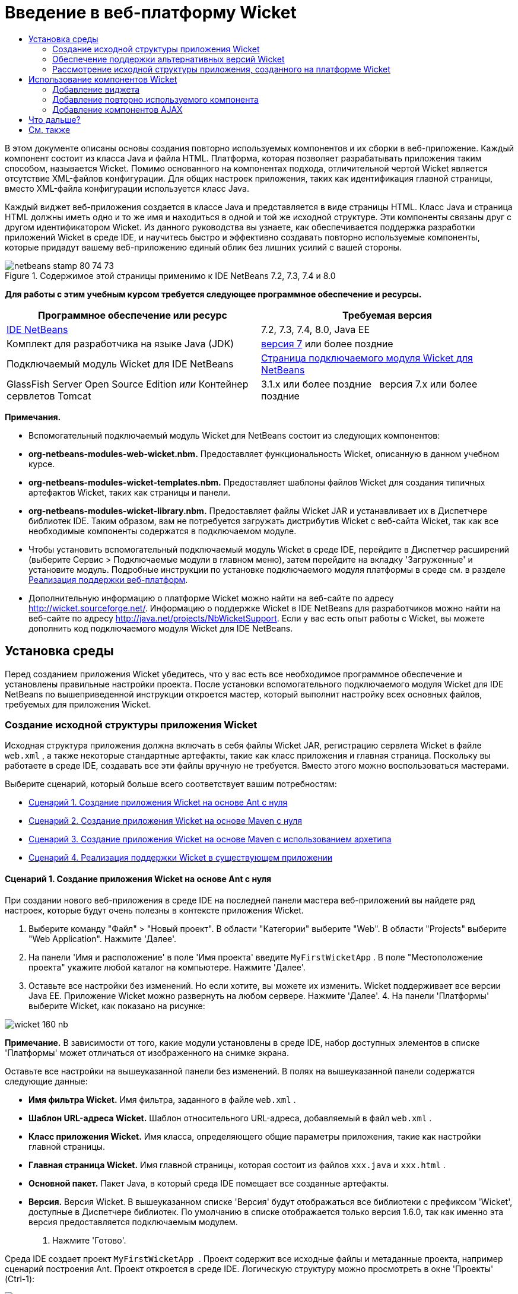 // 
//     Licensed to the Apache Software Foundation (ASF) under one
//     or more contributor license agreements.  See the NOTICE file
//     distributed with this work for additional information
//     regarding copyright ownership.  The ASF licenses this file
//     to you under the Apache License, Version 2.0 (the
//     "License"); you may not use this file except in compliance
//     with the License.  You may obtain a copy of the License at
// 
//       http://www.apache.org/licenses/LICENSE-2.0
// 
//     Unless required by applicable law or agreed to in writing,
//     software distributed under the License is distributed on an
//     "AS IS" BASIS, WITHOUT WARRANTIES OR CONDITIONS OF ANY
//     KIND, either express or implied.  See the License for the
//     specific language governing permissions and limitations
//     under the License.
//

= Введение в веб-платформу Wicket
:jbake-type: tutorial
:jbake-tags: tutorials 
:markup-in-source: verbatim,quotes,macros
:jbake-status: published
:icons: font
:syntax: true
:source-highlighter: pygments
:toc: left
:toc-title:
:description: Введение в веб-платформу Wicket - Apache NetBeans
:keywords: Apache NetBeans, Tutorials, Введение в веб-платформу Wicket

В этом документе описаны основы создания повторно используемых компонентов и их сборки в веб-приложение. Каждый компонент состоит из класса Java и файла HTML. Платформа, которая позволяет разрабатывать приложения таким способом, называется Wicket. Помимо основанного на компонентах подхода, отличительной чертой Wicket является отсутствие XML-файлов конфигурации. Для общих настроек приложения, таких как идентификация главной страницы, вместо XML-файла конфигурации используется класс Java.

Каждый виджет веб-приложения создается в классе Java и представляется в виде страницы HTML. Класс Java и страница HTML должны иметь одно и то же имя и находиться в одной и той же исходной структуре. Эти компоненты связаны друг с другом идентификатором Wicket. Из данного руководства вы узнаете, как обеспечивается поддержка разработки приложений Wicket в среде IDE, и научитесь быстро и эффективно создавать повторно используемые компоненты, которые придадут вашему веб-приложению единый облик без лишних усилий с вашей стороны.


image::images/netbeans-stamp-80-74-73.png[title="Содержимое этой страницы применимо к IDE NetBeans 7.2, 7.3, 7.4 и 8.0"]


*Для работы с этим учебным курсом требуется следующее программное обеспечение и ресурсы.*

|===
|Программное обеспечение или ресурс |Требуемая версия 

|link:https://netbeans.org/downloads/index.html[+IDE NetBeans+] |7.2, 7.3, 7.4, 8.0, Java EE 

|Комплект для разработчика на языке Java (JDK) |link:http://www.oracle.com/technetwork/java/javase/downloads/index.html[+версия 7+] или более поздние 

|Подключаемый модуль Wicket для IDE NetBeans |link:http://plugins.netbeans.org/plugin/3586/wicket-support[+Страница подключаемого модуля Wicket для NetBeans+] 

|GlassFish Server Open Source Edition 
_или_ 
Контейнер сервлетов Tomcat |3.1.x или более поздние 
_ _ 
версия 7.x или более поздние 
|===

*Примечания.*

* Вспомогательный подключаемый модуль Wicket для NetBeans состоит из следующих компонентов:
* *org-netbeans-modules-web-wicket.nbm.* Предоставляет функциональность Wicket, описанную в данном учебном курсе.
* *org-netbeans-modules-wicket-templates.nbm.* Предоставляет шаблоны файлов Wicket для создания типичных артефактов Wicket, таких как страницы и панели.
* *org-netbeans-modules-wicket-library.nbm.* Предоставляет файлы Wicket JAR и устанавливает их в Диспетчере библиотек IDE. Таким образом, вам не потребуется загружать дистрибутив Wicket с веб-сайта Wicket, так как все необходимые компоненты содержатся в подключаемом модуле.
* Чтобы установить вспомогательный подключаемый модуль Wicket в среде IDE, перейдите в Диспетчер расширений (выберите Сервис > Подключаемые модули в главном меню), затем перейдите на вкладку 'Загруженные' и установите модуль. Подробные инструкции по установке подключаемого модуля платформы в среде см. в разделе link:framework-adding-support.html[+Реализация поддержки веб-платформ+].
* Дополнительную информацию о платформе Wicket можно найти на веб-сайте по адресу link:http://wicket.sourceforge.net/[+http://wicket.sourceforge.net/+]. Информацию о поддержке Wicket в IDE NetBeans для разработчиков можно найти на веб-сайте по адресу link:http://java.net/projects/NbWicketSupport[+http://java.net/projects/NbWicketSupport+]. Если у вас есть опыт работы с Wicket, вы можете дополнить код подключаемого модуля Wicket для IDE NetBeans.


== Установка среды

Перед созданием приложения Wicket убедитесь, что у вас есть все необходимое программное обеспечение и установлены правильные настройки проекта. После установки вспомогательного подключаемого модуля Wicket для IDE NetBeans по вышеприведенной инструкции откроется мастер, который выполнит настройку всех основных файлов, требуемых для приложения Wicket.


=== Создание исходной структуры приложения Wicket

Исходная структура приложения должна включать в себя файлы Wicket JAR, регистрацию сервлета Wicket в файле  ``web.xml`` , а также некоторые стандартные артефакты, такие как класс приложения и главная страница. Поскольку вы работаете в среде IDE, создавать все эти файлы вручную не требуется. Вместо этого можно воспользоваться мастерами.

Выберите сценарий, который больше всего соответствует вашим потребностям:

* <<create-1,Сценарий 1. Создание приложения Wicket на основе Ant с нуля>>
* <<create-2,Сценарий 2. Создание приложения Wicket на основе Maven с нуля>>
* <<create-3,Сценарий 3. Создание приложения Wicket на основе Maven с использованием архетипа>>
* <<create-4,Сценарий 4. Реализация поддержки Wicket в существующем приложении>>


==== Сценарий 1. Создание приложения Wicket на основе Ant с нуля

При создании нового веб-приложения в среде IDE на последней панели мастера веб-приложений вы найдете ряд настроек, которые будут очень полезны в контексте приложения Wicket.

1. Выберите команду "Файл" > "Новый проект". В области "Категории" выберите "Web". В области "Projects" выберите "Web Application". Нажмите 'Далее'.
2. На панели 'Имя и расположение' в поле 'Имя проекта' введите  ``MyFirstWicketApp`` . В поле "Местоположение проекта" укажите любой каталог на компьютере. Нажмите 'Далее'.
3. Оставьте все настройки без изменений. Но если хотите, вы можете их изменить. Wicket поддерживает все версии Java EE. Приложение Wicket можно развернуть на любом сервере. Нажмите 'Далее'.
4. 
На панели 'Платформы' выберите Wicket, как показано на рисунке:

image::https://blogs.oracle.com/geertjan_images/resource/wicket-160-nb.png[]

*Примечание.* В зависимости от того, какие модули установлены в среде IDE, набор доступных элементов в списке 'Платформы' может отличаться от изображенного на снимке экрана.

Оставьте все настройки на вышеуказанной панели без изменений. В полях на вышеуказанной панели содержатся следующие данные:

* *Имя фильтра Wicket.* Имя фильтра, заданного в файле  ``web.xml`` .
* *Шаблон URL-адреса Wicket.* Шаблон относительного URL-адреса, добавляемый в файл  ``web.xml`` .
* *Класс приложения Wicket.* Имя класса, определяющего общие параметры приложения, такие как настройки главной страницы.
* *Главная страница Wicket.* Имя главной страницы, которая состоит из файлов  ``xxx.java``  и  ``xxx.html`` .
* *Основной пакет.* Пакет Java, в который среда IDE помещает все созданные артефакты.
* *Версия.* Версия Wicket. В вышеуказанном списке 'Версия' будут отображаться все библиотеки с префиксом 'Wicket', доступные в Диспетчере библиотек. По умолчанию в списке отображается только версия 1.6.0, так как именно эта версия предоставляется подключаемым модулем.


. Нажмите 'Готово'.

Среда IDE создает проект  ``MyFirstWicketApp `` . Проект содержит все исходные файлы и метаданные проекта, например сценарий построения Ant. Проект откроется в среде IDE. Логическую структуру можно просмотреть в окне 'Проекты' (Ctrl-1):

image::https://blogs.oracle.com/geertjan_images/resource/wicket-160-nb-2.png[]


==== Сценарий 2. Создание приложения Wicket на основе Maven с нуля

Если у вас уже есть приложение на основе Ant, вы можете реализовать в нем поддержку Wicket с помощью среды IDE.

1. Выберите команду "Файл" > "Новый проект". В Categories ("Категории) выберите Maven. В области "Projects" выберите "Web Application".

image::images/maven-1.png[]

Нажмите 'Далее'.



. На панели 'Имя и расположение' в поле 'Имя проекта' введите  ``MyFirstWicketApp`` . Измените значения в поле 'Местоположение проекта' и параметры Maven как требуется.

image::images/maven-3.png[]

Нажмите 'Далее'.



. Выберите нужный сервер. В качестве версии Java EE укажите 'Java EE 6 Web'.

image::images/maven-4.png[]

Нажмите 'Готово'. Среда IDE создает исходную структуру, как показано на рисунке:

image::images/maven-5.png[]



. Поскольку мы реализовали поддержку Java EE 6, на предыдущем этапе не создается файл  ``web.xml`` . Однако Wicket требует, чтобы в файле  ``web.xml``  был зарегистрирован фильтр приложения Wicket. Поэтому прежде чем продолжить, необходимо добавить в приложение новый файл  ``web.xml`` .

Щелкните приложение правой кнопкой мыши и выберите Создать > Другие, затем выберите Веб > Стандартный дескриптор развертывания (web.xml). Нажмите кнопку "Далее", а затем нажмите кнопку "Готово".



. Теперь можно реализовать поддержку Wicket в приложении. Щелкните правой кнопкой узел проекта и выберите команду "Свойства". В диалоговом окне 'Свойства проекта' выберите 'Платформы' и 'Wicket'. Используя информацию из предыдущих сценариев, заполните поля в разделе 'Конфигурация Wicket' диалогового окна. Нажмите OK.

Среда IDE все файлы Wicket, необходимые для начала работы:

image::images/maven-6.png[]


==== Сценарий 3. Создание приложения Wicket на основе Maven с использованием архетипа

В репозиториях Maven имеются артефакты для настройки приложений Wicket.

1. Выберите команду "Файл" > "Новый проект". В Categories ("Категории) выберите Maven. Выберите 'Проект' из списка 'Архетип' в разделе 'Проекты'.

image::images/maven-7.png[]

Нажмите 'Далее'.



. В поле 'Поиск' введите 'wicket', затем выберите архетип, который вы хотите использовать.

image::images/maven-8.png[]

Заполните поля на экране мастера необходимыми данными. Нажмите 'Готово'.

Среда IDE добавляет поддержку Wicket в приложение, созданное с использованием архетипа.


==== Сценарий 4. Реализация поддержки Wicket в существующем приложении

Если у вас уже есть приложение на основе Ant или Maven, вы можете реализовать в нем поддержку Wicket с помощью среды IDE.

1. Щелкните приложение правой кнопкой мыши и выберите 'Свойства'.
2. В диалоговом окне 'Свойства проекта' выберите панель 'Платформы' и нажмите 'Добавить'. Выберите 'Wicket'. Нажмите OK.
3. Используя информацию из предыдущего раздела, заполните поля в разделе 'Конфигурация Wicket' на панели 'Платформы'.
4. Для подтверждения нажмите OK .

Среда IDE добавляет поддержку Wicket в существующее приложение.

В следующем разделе подробно рассматриваются все созданные файлы.


=== Обеспечение поддержки альтернативных версий Wicket

Возможно, вам потребуется версия Wicket, отличная от той, что входит в состав подключаемого модуля Wicket для NetBeans. Чтобы зарегистрировать и использовать альтернативную версию Wicket, выполните следующие действия.

1. Перейдите в раздел Сервис | Библиотеки Ant. Обратите внимание на файлы Wicket JAR, зарегистрированные подключаемым модулем Wicket для NetBeans:

image::images/maven-9.png[]



. В диалоговом окне, показанном на рисунке, нажмите 'Создать библиотеку' и создайте новую библиотеку, имя которой должно иметь префикс 'Wicket'. Добавьте файлы JAR в созданную библиотеку (другими словами, зарегистрируйте файлы JAR предпочтительной версии Wicket в этой библиотеке).


. 
Впоследствии при создании очередного веб-приложения или добавлении поддержки Wicket в существующее приложение на панели 'Платформы' будет отображаться библиотека, которую вы только что зарегистрировали (если имя библиотеки имеет префикс 'Wicket'):

image::images/maven-91.png[]

После заполнения полей мастера файлы JAR, зарегистрированные в выбранной библиотеке, будут размещены на пути класса вашего приложения.

*Примечание.* Вышеописанный подход применяется только к приложениям Wicket на основе Ant. Если требуется использовать альтернативную версию Wicket в приложении на основе Maven, измените соответствующий файл POM.


=== Рассмотрение исходной структуры приложения, созданного на платформе Wicket

Мастер создания веб-приложений IDE создал множество файлов. Посмотрите на эти файлы и определите, как они связаны друг с другом в контексте разработки на платформе Wicket.

1. Перейдем к обзору созданных файлов.

* *Веб-дескриптор.* Начнем с файла  ``web.xml`` . Это обычный дескриптор развертывания, общий для всех веб-приложений, соответствующих серверной спецификации. Разверните структуру папки  ``WEB-INF``  или папки 'Файлы конфигурации', откройте файл в исходном формате XML и обратите внимание на определение фильтра Wicket:


[source,xml,subs="{markup-in-source}"]
----

<?xml version="1.0" encoding="UTF-8"?>
<web-app version="3.0" xmlns="http://java.sun.com/xml/ns/javaee" 
         xmlns:xsi="http://www.w3.org/2001/XMLSchema-instance" 
         xsi:schemaLocation="http://java.sun.com/xml/ns/javaee 
         http://java.sun.com/xml/ns/javaee/web-app_3_0.xsd">
    <filter>
        <filter-name>WicketApplication</filter-name>
        <filter-class>org.apache.wicket.protocol.http.WicketFilter</filter-class>
        <init-param>
            <param-name>applicationClassName</param-name>
            <param-value>com.myapp.wicket.Application</param-value>
        </init-param>
    </filter>
    <filter-mapping>
        <filter-name>WicketApplication</filter-name>
        <url-pattern>/wicket/*</url-pattern>
    </filter-mapping>
    <session-config>
        <session-timeout>
            30
        </session-timeout>
    </session-config>
    <welcome-file-list>
        <welcome-file/>
    </welcome-file-list>
</web-app>
----

*Примечание.* Имя класса приложения имеет значение  ``com.myapp.wicket.Application`` . Теперь откройте файл класса приложения и рассмотрите его содержимое.

* *Класс приложения Wicket.* Откройте пакет  ``com.myapp.wicket``  в папке 'Исходные пакеты', затем откройте файл  ``Application.java`` . Он выглядит следующим образом:


[source,java,subs="{markup-in-source}"]
----

package com.myapp.wicket;           

import org.apache.wicket.protocol.http.WebApplication;

public class Application extends WebApplication {

    public Application() {
    }

    @Override
    public Class getHomePage() {
        return HomePage.class;
    }

}
----

Этот файл Java содержит общие настройки приложения и сравним с файлом  ``struts-config.xml``  платформы Struts и файлом  ``faces-config.xml``  платформы JSF. Обратите внимание на определение метода  ``getHomePage()`` . Это метод является минимальным требованием для общего класса приложения. Он указывает первую (главную) страницу, которая отобразится после развертывания приложения. Обратите внимание на возвращаемый класс  ``HomePage.class`` . Далее откройте файл  ``HomePage.java``  и изучите его содержимое.

* *Главная страница Wicket.* Откройте файл  ``HomePage.java`` . Он выглядит следующим образом:


[source,java,subs="{markup-in-source}"]
----

package com.myapp.wicket;           

public class HomePage extends BasePage {

    public HomePage() {
        add(new Label("message", "Hello, World!"));
    }

}
----

Этот файл добавляет метку на главную страницу. Представление виджетов Wicket, созданных в этом файле, осуществляется в файле с таким же именем и в той же исходной структуре. Это может быть только файл  ``HomePage.html`` , который в данном случае выглядит так:


[source,xml,subs="{markup-in-source}"]
----

<!DOCTYPE html PUBLIC "-//W3C//DTD XHTML 1.0 Strict//EN" "http://www.w3.org/TR/xhtml1/DTD/xhtml1-strict.dtd">
<html xmlns="http://www.w3.org/1999/xhtml"  
      xmlns:wicket="http://wicket.apache.org/dtds.data/wicket-xhtml1.4-strict.dtd"  
      xml:lang="en"  
      lang="en"> 
    <head> 
        <wicket:head> 
            <title>Wicket Example</title> 
        </wicket:head> 
    </head> 
    <body> 
        <wicket:extend> 
            <h1 wicket:id="message">This gets replaced</h1>
        </wicket:extend> 
    </body> 
</html>
----

Обратите внимание, что в файле  ``HomePage.java``  расширяется элемент  ``BasePage`` . Файл  ``HomePage.html``  содержит атрибут  ``wicket:id`` , который указывает на то, что это заместитель определенного объекта, созданного файлом Java. Также здесь есть ссылка на таблицу стилей CSS, сгенерированную средой IDE. Эта таблица находится в папке 'Веб-страницы' в окне 'Проекты'. Далее откройте файл  ``BasePage``  и рассмотрите его содержимое.

* *Базовая страница.* Откройте файл  ``BasePage.java`` . Вот как он выглядит:


[source,java,subs="{markup-in-source}"]
----

package com.myapp.wicket;           

import org.apache.wicket.markup.html.WebPage;

public abstract class BasePage extends WebPage {

    public BasePage() { 
        super(); 
        add(new HeaderPanel("headerpanel", "Welcome To Wicket")); 
        add(new FooterPanel("footerpanel", "Powered by Wicket and the NetBeans Wicket Plugin"));
    } 

}
----

Это класс, который будут расширять наши веб-страницы. Каждый класс, расширяющий  ``BasePage`` , наследует экземпляр  ``HeaderPanel``  и  ``FooterPanel`` . Это нужно для того, чтобы у всех веб-страниц были одинаковые верхние и нижние колонтитулы. Вид базовой страницы в представлении HTML:


[source,xml,subs="{markup-in-source}"]
----

<!DOCTYPE html PUBLIC "-//W3C//DTD XHTML 1.0 Strict//EN" "http://www.w3.org/TR/xhtml1/DTD/xhtml1-strict.dtd">
<html xmlns="http://www.w3.org/1999/xhtml"  
      xmlns:wicket="http://wicket.apache.org/dtds.data/wicket-xhtml1.4-strict.dtd"  
      xml:lang="en"  
      lang="en"> 
    <head> 
        <wicket:head> 
            <wicket:link> 
                <link rel="stylesheet" type="text/css" href="style.css"/> 
            </wicket:link> 
        </wicket:head> 
    </head> 
    <body> 
        <header wicket:id="headerpanel" />
        <section class="content_container"> 
            <wicket:child/> 
        </section> 
        <footer wicket:id="footerpanel" /> 
    </body> 
</html>
----

Далее откройте файл  ``HeaderPanel.java``  и изучите его содержимое.

* *Панель верхнего колонтитула.* Откройте файл  ``HeaderPanel.java`` . Вот как он выглядит:


[source,java,subs="{markup-in-source}"]
----

package com.myapp.wicket;           

import org.apache.wicket.markup.html.basic.Label;
import org.apache.wicket.markup.html.panel.Panel;

public class HeaderPanel extends Panel {

    public HeaderPanel(String componentName, String exampleTitle)
    {
        super(componentName);
        *add(new Label("exampleTitle", exampleTitle));*
    }

}
----

Обратите внимание на строку, выделенную жирным шрифтом. Здесь создается виджет Wicket Label. HeaderPanel является повторно используемым компонентом. Это представление Java, где создаются виджеты. Теперь рассмотрим представление HTML, где должен быть представлен виджет Wicket Label. Теперь откройте файл  ``HeaderPanel.html``  и изучите его содержимое.

Измените второй аргумент на 'My Very First Component Based Application', чтобы определение элемента Label приняло следующий вид:


[source,java,subs="{markup-in-source}"]
----

add(new Label("exampleTitle", "My Very First Component Based Application"));
----

Откройте файл  ``HeaderPanel.html`` . Обратите внимание на то, что этот файл имеет такое же имя, как файл Java, который мы только что рассматривали. Этот файл находится в той же исходной структуре. Вот как он выглядит:


[source,xml,subs="{markup-in-source}"]
----

<!DOCTYPE html PUBLIC "-//W3C//DTD XHTML 1.0 Strict//EN" "http://www.w3.org/TR/xhtml1/DTD/xhtml1-strict.dtd">
<html xmlns="http://www.w3.org/1999/xhtml"  
      xmlns:wicket="http://wicket.apache.org/dtds.data/wicket-xhtml1.4-strict.dtd"  
      xml:lang="en"  
      lang="en"> 
    <head><title>Wicket Example</title></head>
    <body>
        <wicket:panel>
            <h1>Wicket Example</h1>
            <p id="titleblock">
                <b><font size="+1">Start of <span wicket:id="exampleTitle">Example Title Goes Here</span></font></b>
            </p>
        </wicket:panel>
    </body>
</html>
----

Обратите внимание на строку, выделенную жирным шрифтом. Здесь указывается, где должен быть представлен виджет на странице в представлении HTML. Удерживая клавишу Ctrl, наведите указатель мыши на значение атрибута  ``wicket:id``  в теге  ``span`` . Как видите, значение превращается в гиперссылку:

image::images/hyperlink-1.png[]

Щелкните эту гиперссылку. В результате откроется веб-страница в представлении Java.

Теперь щелкните стрелку влево в верхней части редактора исходного кода, чтобы вернуться на страницу HTML:

image::images/hyperlink-2.png[]

Таким образом можно быстро переключаться между двумя представлениями компонентов Wicket.

* *Панель нижнего колонтитула.* Панель нижнего колонтитула имеет такую же структуру, как и панель верхнего колонтитула, которая была описана ранее в этом разделе.


. 
Щелкните проект правой кнопкой мыши и запустите его выполнение. Среда IDE выполняет сборку приложения, создает файл WAR, отправляет его на сервер развертывания, открывает стандартный браузер IDE и отображает приложение:

image::images/deploy-1.png[]

*Примечание.* Убедитесь, что URL-адрес заканчивается на '/wicket', как указано на рисунке выше. Это необходимо для сопоставления URL-адреса с фильтром Wicket, зарегистрированным в файле  ``web.xml`` .



== Использование компонентов Wicket

В следующих разделах содержится информация о трех ключевых компонентах Wicket и о том, как подключаемый модуль Wicket для NetBeans обеспечивает поддержку этих компонентов в среде IDE NetBeans.

* <<widget,Виджет>>
* <<component,Повторно используемый компонент>>
* <<ajax,Поддержка AJAX>>

В последующих разделах также описываются различные вспомогательные компоненты, предоставляемые подключаемым модулем Wicket для NetBeans.


=== Добавление виджета

Из этого раздела вы узнаете, как создать первый виджет Wicket. Как и большинство других артефактов Wicket, виджет имеет два представления: представление Java и представление HTML. В представлении Java виджет создается. В представлении HTML он отображается. Как упоминалось ранее, для перехода от одного представления к другому можно использовать гиперссылку.

1. Откройте файл  ``HomePage.html`` . Если палитра не открывается автоматически, выберите Окно > Палитра (Ctrl-Shift-8).

image::images/widget-2.png[]



. После добавления строки под элементом H1 в файле HTML перетащите элемент Label из палитры в область под элементом H1. Откроется следующее диалоговое окно:

image::images/widget-3.png[]

Измените значения в диалоговом окне следующим образом:

image::images/widget-4.png[]

Нажмите OK. Как видите, в файл был добавлен тег, выделенный полужирным шрифтом:


[source,xml,subs="{markup-in-source}"]
----

<!DOCTYPE html PUBLIC "-//W3C//DTD XHTML 1.0 Strict//EN" "http://www.w3.org/TR/xhtml1/DTD/xhtml1-strict.dtd">
<html xmlns="http://www.w3.org/1999/xhtml"  
      xmlns:wicket="http://wicket.apache.org/dtds.data/wicket-xhtml1.4-strict.dtd"  
      xml:lang="en"  
      lang="en"> 
    <head> 
        <wicket:head> 
            <title>Wicket Example</title> 
        </wicket:head> 
    </head> 
    <body> 
        <wicket:extend> 
            <h1 wicket:id="message">This gets replaced</h1>
            *<span wicket:id="message1">This gets replaced</span>*
        </wicket:extend> 
    </body> 
</html>
----

Теперь к виджету можно применить стиль, например, используя теги H3:


[source,xml,subs="{markup-in-source}"]
----

<h3 wicket:id="message1">This gets replaced</h3>
----

Теперь откройте файл  ``HomePage.java`` . Как видите, в него была добавлена метка с таким же идентификатором, как в файле HTML (изменения выделены *полужирным шрифтом*):


[source,java,subs="{markup-in-source}"]
----

public class HomePage extends BasePage {

    public HomePage() {
        add(new Label("message", "Hello, World!"));
        *add(new Label("message1", "Hello again, World!"));*
    }

}
----


. 
Сохраните файлы. Обновите страницу в браузере. В результате отобразится виджет Wicket Label, представленный в файле  ``HomePage.html`` :

image::images/deploy-2.png[]

Вы можете создать заполнители точно так же, как создавали теги в файле  ``HomePage.html`` , и передать файл HTML веб-дизайнеру. Пока веб-дизайнер занимается проектированием страницы, вы можете независимо от него работать в представлении Java и создавать виджеты. Поскольку теги HTML не встраиваются в файл Java, вы, как и ваш веб-дизайнер, сможете оценить основное преимущество Wicket - разделение обязанностей.

Откройте Навигатор (Окно > Навигация > Навигатор), предварительно выбрав файл HTML в редакторе. Навигатор отображает обзор тегов в списке 'Теги Wicket':

image::images/wicket-navigator.png[]

Если на странице HTML есть непарные теги, в файле Java отображается предупреждение:

image::images/widget-1.png[]


=== Добавление повторно используемого компонента

Одно из преимуществ Wicket заключается в повторно используемых компонентах. В этом разделе показано, как с помощью матера создать панель, которая снова имеет два представления: представление Java и представление HTML. Панель будет создана таким образом, чтобы можно было повторно использовать баннер на веб-страницах и обеспечить одинаковый вид баннера на всем веб-сайте. Добавить панель на веб-страницу совсем не сложно.

1. Щелкните правой кнопкой мыши узел пакета  ``com.myapp.wicket``  и выберите Создать > Другие. В разделе 'Категории' выберите 'Веб'. В разделе 'Типы файлов' обратите внимание на следующие шаблоны:

image::images/panel-1.png[]

Выберите 'Панель Wicket' и нажмите 'Далее'.



. В поле 'Имя файла' введите  ``BannerPanel`` . На экране должны быть представлены следующие параметры:

image::images/panel-2.png[]

Нажмите 'Готово'.

В результате в пакете будет создано два новых файла:  ``BannerPanel.html``  и  ``BannerPanel.java`` .



. Откройте файл  ``BannerPanel.html``  и обратите внимание на содержимое этого файла:


[source,xml,subs="{markup-in-source}"]
----

<?xml version="1.0" encoding="UTF-8"?>
<!DOCTYPE html PUBLIC "-//W3C//DTD XHTML 1.0 Strict//EN" "http://www.w3.org/TR/xhtml1/DTD/xhtml1-strict.dtd">
<html xmlns:wicket>
    <head>
        <meta http-equiv="Content-Type" content="text/html; charset=UTF-8"/>
        <title>BannerPanel</title>
    </head>
    <body>
        <wicket:panel>
            <!-- TODO - add components here, ala
            
            <span wicket:id="title">title here</span>
            
            -->
        </wicket:panel>
    </body>
</html
----

Между тегами  ``wicket:panel``  находится заполнитель Wicket. Удалите строки над и под тегом SPAN, чтобы строка с тегом SPAN не была закомментирована. Удерживая клавишу Ctrl, наведите указатель мыши на значение идентификатора Wicket и щелкните отображенную гиперссылку. Откроется файл  ``BannerPanel.java`` :


[source,java,subs="{markup-in-source}"]
----

package com.myapp.wicket;

import org.apache.wicket.markup.html.panel.Panel;

public final class BannerPanel extends Panel {
    BannerPanel(String id) {
        super (id);
    }
}
----

Добавьте метку так же, как в файле  ``HomePage.java``  (изменения выделены полужирным шрифтом):


[source,java,subs="{markup-in-source}"]
----

package com.myapp.wicket;

*import org.apache.wicket.markup.html.basic.Label;*
import org.apache.wicket.markup.html.panel.Panel;

public final class BannerPanel extends Panel {
    BannerPanel(String id) {
        super (id);
        *add(new Label("title","I am a reusable component!"));*
    }
}
----


. Простая панель почти готова. Добавим ее на главную страницу. Откройте файл  ``HomePage.java``  и создайте новый экземпляр элемента BannerPanel, добавив следующую строку в конечный сегмент конструктора:


[source,java,subs="{markup-in-source}"]
----

add(new BannerPanel("bannerPanel"));
----


. Теперь нужно отобразить панель. Откройте файл  ``HomePage.html``  и добавьте тег-заполнитель сразу над закрывающим тегом BODY. Обязательно используйте такой же идентификатор Wicket, как и в файле Java:


[source,java,subs="{markup-in-source}"]
----

<span wicket:id='bannerPanel'/>
----


. 
Выполните проект еще раз. Панель отображается на странице точно в том месте, которое указано в файле HTML:

image::images/result-3.png[]

В терминологии Wicket панель является повторно используемым компонентом. В точности следуя инструкциям в этом разделе, вы можете повторно использовать эту панель как угодно часто и для неограниченного количества веб-страниц.


=== Добавление компонентов AJAX

Вместо использования JavaScript для добавления в приложение Wicket асинхронных веб-компонентов (по технологии link:http://en.wikipedia.org/wiki/Ajax_(programming)[+AJAX+]) можно использовать модель компонента Java со встроенными компонентами AJAX. Далее показано, как изменить элемент BannerPanel и включить в него виджет автозаполнения AJAX вместо виджета метки, который вы создавали ранее.

1. В представлении HTML класса  ``BannerPanel``  перетащите элемент AJAX Text Input из палитры (Ctrl-Shift-8), как показано на рисунке:

image::images/drag-1.png[]

Поместите элемент под существующим заполнителем Wicket, как показано ниже:


[source,xml,subs="{markup-in-source}"]
----

<?xml version="1.0" encoding="UTF-8"?>
<!DOCTYPE html PUBLIC "-//W3C//DTD XHTML 1.0 Strict//EN" "http://www.w3.org/TR/xhtml1/DTD/xhtml1-strict.dtd">
<html xmlns:wicket>

    <head>
        <meta http-equiv="Content-Type" content="text/html; charset=UTF-8"/>
        <title>BannerPanel</title>
    </head>

    <body>
        
        <wicket:panel>

            <span wicket:id="title">title here</span>

            *<input type="text" wicket:id="countries" size="50"/>*

        </wicket:panel>

    </body>
    
</html>
----


. В соответствующем представлении Java будут автоматически добавлены следующие элементы:


[source,java,subs="{markup-in-source}"]
----

final AutoCompleteTextField field = new AutoCompleteTextField("countries", new Model("")) {
    @Override
    protected Iterator getChoices(String input) {
        if (Strings.isEmpty(input)) {
            return Collections.EMPTY_LIST.iterator();
        }
        List choices = new ArrayList(10);
        Locale[] locales = Locale.getAvailableLocales();
        for (int i = 0; i < locales.length; i++) {
            final Locale locale = locales[i];
            final String country = locale.getDisplayCountry();
            if (country.toUpperCase().startsWith(input.toUpperCase())) {
                choices.add(country);
                if (choices.size() == 10) {
                    break;
                }
            }
        }
        return choices.iterator();
    }
};
----


. Нажмите Ctrl-Shift-I и выберите корректные операторы импорта:

image::images/imports-1.png[]

Нажмите ОК и убедитесь, что в классе  ``BannerPanel``  используются следующие операторы импорта:


[source,java,subs="{markup-in-source}"]
----

import java.util.ArrayList;
import java.util.Collections;
import java.util.Iterator;
import java.util.List;
import java.util.Locale;
import org.apache.wicket.extensions.ajax.markup.html.autocomplete.AutoCompleteTextField;
import org.apache.wicket.markup.html.basic.Label;
import org.apache.wicket.markup.html.panel.Panel;
import org.apache.wicket.model.Model;
import org.apache.wicket.util.string.Strings;
----


. 
Обновите страницу в браузере еще раз. На странице появится автоматически заполняемое поле AJAX. При вводе символов в поле будет подставляться название страны, соответствующее введенному тексту.

image::images/result-4.png[]


== Что дальше?

На этом вводная часть курса по разработке на платформе Wicket в среде IDE NetBeans завершена. Рекомендуем вам продолжить знакомство с платформой Wicket и поработать с образцом приложения Pizza Application Sample, описанным в книге link:http://www.ensode.net/wicket_first_look.html[+A First Look at the Wicket Framework+] Дэвида Р. Хеффельфингера (David R. Heffelfinger). Напоминаем, что результат работы, выполненной в рамках этого учебного курса, доступен в качестве образца в мастере создания проектов наряду с остальными образцами. См. рисунок ниже:

image::images/samples.png[] 

link:/about/contact_form.html?to=3&subject=Feedback: Introduction to the Wicket Framework in 7.2[+Мы ждем ваших отзывов+]



== См. также

Похожие и расширенные учебные курсы представлены на следующих ресурсах:

* link:../../docs/web/quickstart-webapps.html[+Введение в разработку веб-приложений+]
* link:../../docs/web/quickstart-webapps-struts.html[+Введение в веб-платформу Grails+]
* link:quickstart-webapps-spring.html[+Введение в веб-платформу Spring+].
